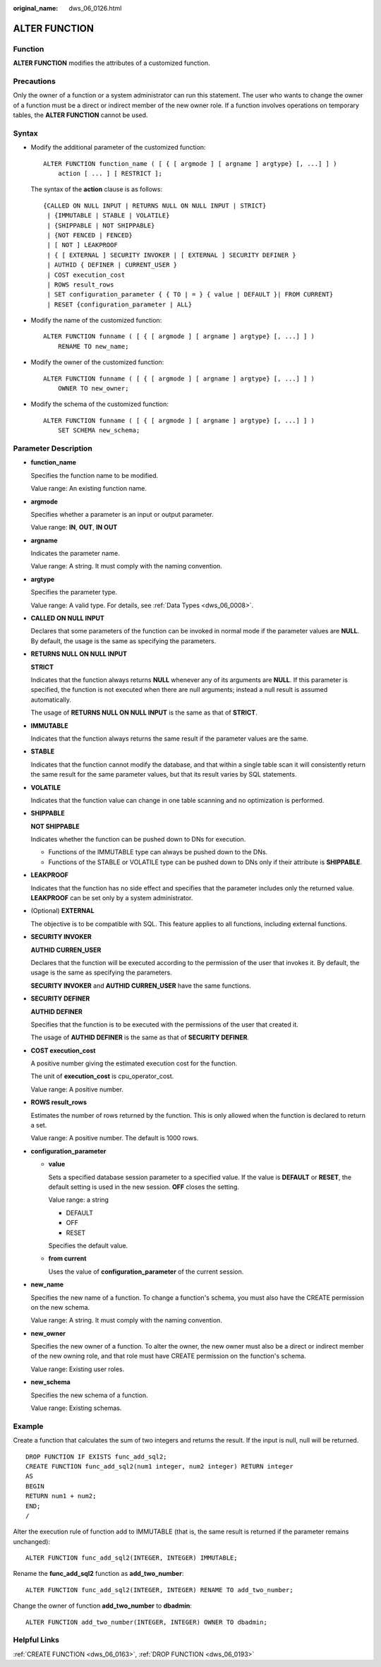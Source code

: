 :original_name: dws_06_0126.html

.. _dws_06_0126:

ALTER FUNCTION
==============

Function
--------

**ALTER FUNCTION** modifies the attributes of a customized function.

Precautions
-----------

Only the owner of a function or a system administrator can run this statement. The user who wants to change the owner of a function must be a direct or indirect member of the new owner role. If a function involves operations on temporary tables, the **ALTER FUNCTION** cannot be used.

Syntax
------

-  Modify the additional parameter of the customized function:

   ::

      ALTER FUNCTION function_name ( [ { [ argmode ] [ argname ] argtype} [, ...] ] )
          action [ ... ] [ RESTRICT ];

   The syntax of the **action** clause is as follows:

   ::

      {CALLED ON NULL INPUT | RETURNS NULL ON NULL INPUT | STRICT}
       | {IMMUTABLE | STABLE | VOLATILE}
       | {SHIPPABLE | NOT SHIPPABLE}
       | {NOT FENCED | FENCED}
       | [ NOT ] LEAKPROOF
       | { [ EXTERNAL ] SECURITY INVOKER | [ EXTERNAL ] SECURITY DEFINER }
       | AUTHID { DEFINER | CURRENT_USER }
       | COST execution_cost
       | ROWS result_rows
       | SET configuration_parameter { { TO | = } { value | DEFAULT }| FROM CURRENT}
       | RESET {configuration_parameter | ALL}

-  Modify the name of the customized function:

   ::

      ALTER FUNCTION funname ( [ { [ argmode ] [ argname ] argtype} [, ...] ] )
          RENAME TO new_name;

-  Modify the owner of the customized function:

   ::

      ALTER FUNCTION funname ( [ { [ argmode ] [ argname ] argtype} [, ...] ] )
          OWNER TO new_owner;

-  Modify the schema of the customized function:

   ::

      ALTER FUNCTION funname ( [ { [ argmode ] [ argname ] argtype} [, ...] ] )
          SET SCHEMA new_schema;

Parameter Description
---------------------

-  **function_name**

   Specifies the function name to be modified.

   Value range: An existing function name.

-  **argmode**

   Specifies whether a parameter is an input or output parameter.

   Value range: **IN**, **OUT**, **IN OUT**

-  **argname**

   Indicates the parameter name.

   Value range: A string. It must comply with the naming convention.

-  **argtype**

   Specifies the parameter type.

   Value range: A valid type. For details, see :ref:`Data Types <dws_06_0008>`.

-  **CALLED ON NULL INPUT**

   Declares that some parameters of the function can be invoked in normal mode if the parameter values are **NULL**. By default, the usage is the same as specifying the parameters.

-  **RETURNS NULL ON NULL INPUT**

   **STRICT**

   Indicates that the function always returns **NULL** whenever any of its arguments are **NULL**. If this parameter is specified, the function is not executed when there are null arguments; instead a null result is assumed automatically.

   The usage of **RETURNS NULL ON NULL INPUT** is the same as that of **STRICT**.

-  **IMMUTABLE**

   Indicates that the function always returns the same result if the parameter values are the same.

-  **STABLE**

   Indicates that the function cannot modify the database, and that within a single table scan it will consistently return the same result for the same parameter values, but that its result varies by SQL statements.

-  **VOLATILE**

   Indicates that the function value can change in one table scanning and no optimization is performed.

-  **SHIPPABLE**

   **NOT SHIPPABLE**

   Indicates whether the function can be pushed down to DNs for execution.

   -  Functions of the IMMUTABLE type can always be pushed down to the DNs.
   -  Functions of the STABLE or VOLATILE type can be pushed down to DNs only if their attribute is **SHIPPABLE**.

-  **LEAKPROOF**

   Indicates that the function has no side effect and specifies that the parameter includes only the returned value. **LEAKPROOF** can be set only by a system administrator.

-  (Optional) **EXTERNAL**

   The objective is to be compatible with SQL. This feature applies to all functions, including external functions.

-  **SECURITY INVOKER**

   **AUTHID CURREN_USER**

   Declares that the function will be executed according to the permission of the user that invokes it. By default, the usage is the same as specifying the parameters.

   **SECURITY INVOKER** and **AUTHID CURREN_USER** have the same functions.

-  **SECURITY DEFINER**

   **AUTHID DEFINER**

   Specifies that the function is to be executed with the permissions of the user that created it.

   The usage of **AUTHID DEFINER** is the same as that of **SECURITY DEFINER**.

-  **COST execution_cost**

   A positive number giving the estimated execution cost for the function.

   The unit of **execution_cost** is cpu_operator_cost.

   Value range: A positive number.

-  **ROWS result_rows**

   Estimates the number of rows returned by the function. This is only allowed when the function is declared to return a set.

   Value range: A positive number. The default is 1000 rows.

-  **configuration_parameter**

   -  **value**

      Sets a specified database session parameter to a specified value. If the value is **DEFAULT** or **RESET**, the default setting is used in the new session. **OFF** closes the setting.

      Value range: a string

      -  DEFAULT
      -  OFF
      -  RESET

      Specifies the default value.

   -  **from current**

      Uses the value of **configuration_parameter** of the current session.

-  **new_name**

   Specifies the new name of a function. To change a function's schema, you must also have the CREATE permission on the new schema.

   Value range: A string. It must comply with the naming convention.

-  **new_owner**

   Specifies the new owner of a function. To alter the owner, the new owner must also be a direct or indirect member of the new owning role, and that role must have CREATE permission on the function's schema.

   Value range: Existing user roles.

-  **new_schema**

   Specifies the new schema of a function.

   Value range: Existing schemas.

Example
-------

Create a function that calculates the sum of two integers and returns the result. If the input is null, null will be returned.

::

   DROP FUNCTION IF EXISTS func_add_sql2;
   CREATE FUNCTION func_add_sql2(num1 integer, num2 integer) RETURN integer
   AS
   BEGIN
   RETURN num1 + num2;
   END;
   /

Alter the execution rule of function add to IMMUTABLE (that is, the same result is returned if the parameter remains unchanged):

::

   ALTER FUNCTION func_add_sql2(INTEGER, INTEGER) IMMUTABLE;

Rename the **func_add_sql2** function as **add_two_number**:

::

   ALTER FUNCTION func_add_sql2(INTEGER, INTEGER) RENAME TO add_two_number;

Change the owner of function **add_two_number** to **dbadmin**:

::

   ALTER FUNCTION add_two_number(INTEGER, INTEGER) OWNER TO dbadmin;

Helpful Links
-------------

:ref:`CREATE FUNCTION <dws_06_0163>`, :ref:`DROP FUNCTION <dws_06_0193>`
